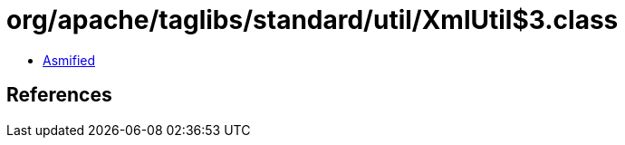 = org/apache/taglibs/standard/util/XmlUtil$3.class

 - link:XmlUtil$3-asmified.java[Asmified]

== References


